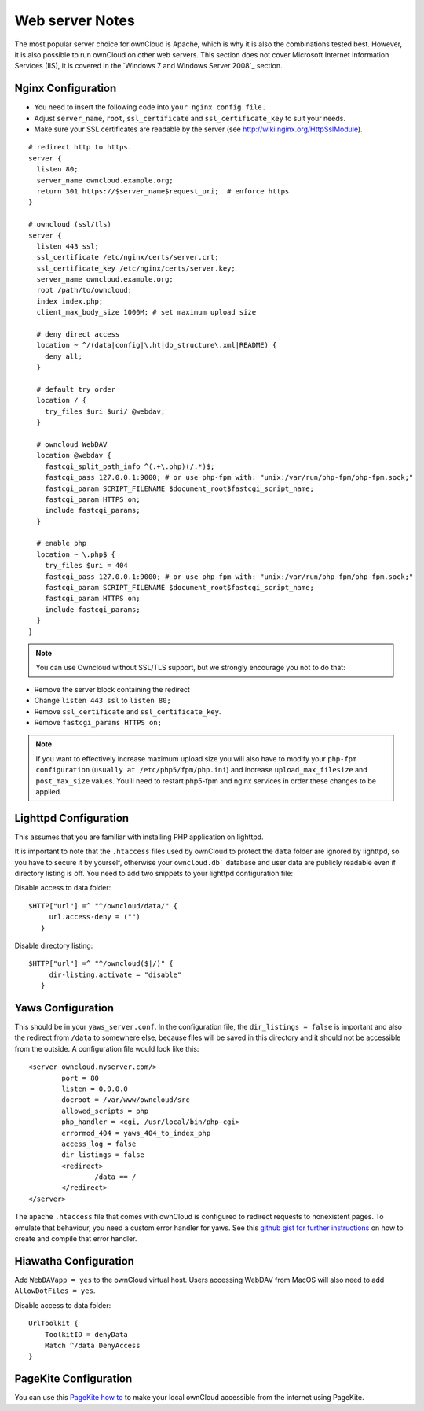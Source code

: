 Web server Notes
----------------

The most popular server choice for ownCloud is Apache, which is why
it is also the combinations tested best. However, it is also possible
to run ownCloud on other web servers. This section does not cover
Microsoft Internet Information Services (IIS), it is covered
in the `Windows 7 and Windows Server 2008`_ section.

Nginx Configuration
~~~~~~~~~~~~~~~~~~~

-  You need to insert the following code into
   ``your nginx config file.``
-  Adjust ``server_name``, ``root``, ``ssl_certificate`` and
   ``ssl_certificate_key`` to suit your needs.
-  Make sure your SSL certificates are readable by the server (see
   `http://wiki.nginx.org/HttpSslModule`_).

::

    # redirect http to https.
    server {
      listen 80;
      server_name owncloud.example.org;
      return 301 https://$server_name$request_uri;  # enforce https
    }

    # owncloud (ssl/tls)
    server {
      listen 443 ssl;
      ssl_certificate /etc/nginx/certs/server.crt;
      ssl_certificate_key /etc/nginx/certs/server.key;
      server_name owncloud.example.org;
      root /path/to/owncloud;
      index index.php;
      client_max_body_size 1000M; # set maximum upload size

      # deny direct access
      location ~ ^/(data|config|\.ht|db_structure\.xml|README) {
        deny all;
      }

      # default try order
      location / {
        try_files $uri $uri/ @webdav;
      }

      # owncloud WebDAV
      location @webdav {
        fastcgi_split_path_info ^(.+\.php)(/.*)$;
        fastcgi_pass 127.0.0.1:9000; # or use php-fpm with: "unix:/var/run/php-fpm/php-fpm.sock;"
        fastcgi_param SCRIPT_FILENAME $document_root$fastcgi_script_name;
        fastcgi_param HTTPS on;
        include fastcgi_params;
      }

      # enable php
      location ~ \.php$ {
        try_files $uri = 404
        fastcgi_pass 127.0.0.1:9000; # or use php-fpm with: "unix:/var/run/php-fpm/php-fpm.sock;"
        fastcgi_param SCRIPT_FILENAME $document_root$fastcgi_script_name;
        fastcgi_param HTTPS on;
        include fastcgi_params;
      }
    }

.. note:: You can use Owncloud without SSL/TLS support, but we strongly
          encourage you not to do that:

-  Remove the server block containing the redirect
-  Change ``listen 443 ssl`` to ``listen 80;``
-  Remove ``ssl_certificate`` and ``ssl_certificate_key``.
-  Remove ``fastcgi_params HTTPS on;``

.. note:: If you want to effectively increase maximum upload size you will also
          have to modify your ``php-fpm configuration`` (``usually at
          /etc/php5/fpm/php.ini``) and increase ``upload_max_filesize`` and
          ``post_max_size`` values. You’ll need to restart php5-fpm and nginx
	  services in order these changes to be applied.

Lighttpd Configuration
~~~~~~~~~~~~~~~~~~~~~~

This assumes that you are familiar with installing PHP application on
lighttpd.

It is important to note that the ``.htaccess`` files used by ownCloud to protect
the ``data`` folder are ignored by lighttpd, so you have to secure it by yourself,
otherwise your ``owncloud.db``` database and user data are publicly readable even if
directory listing is off. You need to add two snippets to your lighttpd configuration
file:

Disable access to data folder::

    $HTTP["url"] =^ "^/owncloud/data/" {
         url.access-deny = ("")
       }

Disable directory listing::

    $HTTP["url"] =^ "^/owncloud($|/)" {
         dir-listing.activate = "disable"
       }

Yaws Configuration
~~~~~~~~~~~~~~~~~~

This should be in your ``yaws_server.conf``. In the configuration file, the
``dir_listings = false`` is important and also the redirect from ``/data``
to somewhere else, because files will be saved in this directory and it
should not be accessible from the outside. A configuration file would look
like this::

    <server owncloud.myserver.com/>
            port = 80
            listen = 0.0.0.0
            docroot = /var/www/owncloud/src
            allowed_scripts = php
            php_handler = <cgi, /usr/local/bin/php-cgi>
            errormod_404 = yaws_404_to_index_php
            access_log = false
            dir_listings = false
            <redirect>
                    /data == /
            </redirect>
    </server>

The apache ``.htaccess`` file that comes with ownCloud is configured to
redirect requests to nonexistent pages. To emulate that behaviour, you
need a custom error handler for yaws. See this `github gist for further
instructions`_ on how to create and compile that error handler.

Hiawatha Configuration
~~~~~~~~~~~~~~~~~~~~~~

Add ``WebDAVapp = yes`` to the ownCloud virtual host. Users accessing
WebDAV from MacOS will also need to add ``AllowDotFiles = yes``.

Disable access to data folder::

    UrlToolkit {
        ToolkitID = denyData
        Match ^/data DenyAccess
    }


PageKite Configuration
~~~~~~~~~~~~~~~~~~~~~~

You can use this `PageKite how to`_ to make your local ownCloud accessible from the
internet using PageKite.

.. _github gist for further instructions: https://gist.github.com/2200407
.. _PageKite how to: https://pagekite.net/wiki/Howto/GNULinux/OwnCloud/

.. _`http://wiki.nginx.org/HttpSslModule`: http://wiki.nginx.org/HttpSslModule

